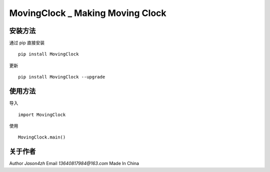 MovingClock \_ Making Moving Clock
==================================

|License| |Pypi| |Author|

安装方法
--------

通过 pip 直接安装

::

   pip install MovingClock

更新

::

   pip install MovingClock --upgrade

使用方法
--------

导入

::

   import MovingClock

使用

::

   MovingClock.main()

关于作者
--------
Author
*Jason4zh*
Email
*13640817984@163.com*
Made In China

.. |License| image:: https://img.shields.io/pypi/l/MovingClock
   :target: https://github.com/Jason4zh/MovingClock/blob/main/LICENSE.txt
.. |Pypi| image:: https://img.shields.io/badge/pypi-v2.0.0-green
   :target: https://pypi.org/project/MovingClock/
.. |Author| image:: https://img.shields.io/badge/Author-Jason4zh-blue
   :target: https://pypi.org/user/Jason4zh/
